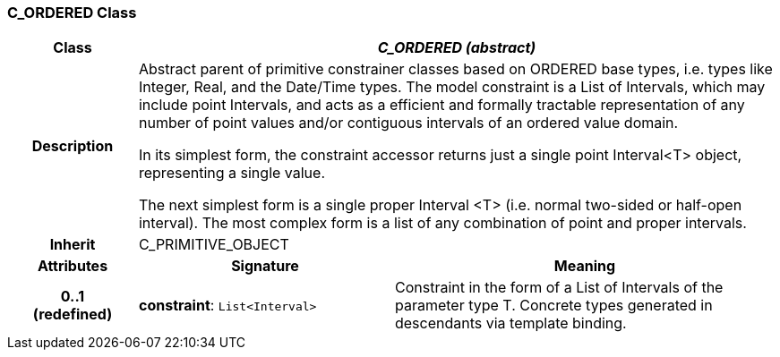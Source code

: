=== C_ORDERED Class

[cols="^1,2,3"]
|===
h|*Class*
2+^h|*_C_ORDERED (abstract)_*

h|*Description*
2+a|Abstract parent of primitive constrainer classes based on ORDERED base types, i.e. types like Integer, Real, and the Date/Time types. The model constraint is a List of Intervals, which may include point Intervals, and acts as a efficient and formally tractable representation of any number of point values and/or contiguous intervals of an ordered value domain.

In its simplest form, the constraint accessor returns just a single point Interval<T> object, representing a single value.

The next simplest form is a single proper Interval <T> (i.e. normal two-sided or half-open interval). The most complex form is a list of any combination of point and proper intervals.

h|*Inherit*
2+|C_PRIMITIVE_OBJECT

h|*Attributes*
^h|*Signature*
^h|*Meaning*

h|*0..1 +
(redefined)*
|*constraint*: `List<Interval>`
a|Constraint in the form of a List of Intervals of the parameter type T. Concrete types generated in descendants via template binding.
|===
